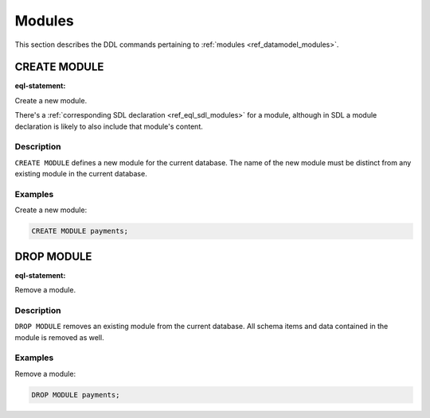 .. _ref_eql_ddl_modules:

=======
Modules
=======

This section describes the DDL commands pertaining to
:ref:`modules <ref_datamodel_modules>`.


CREATE MODULE
=============

:eql-statement:

Create a new module.

.. eql:synopsis::

    CREATE MODULE <name> ;

There's a :ref:`corresponding SDL declaration <ref_eql_sdl_modules>`
for a module, although in SDL a module declaration is likely to also
include that module's content.

Description
-----------

``CREATE MODULE`` defines a new module for the current database.
The name of the new module must be distinct from any existing module
in the current database.

Examples
--------

Create a new module:

.. code-block:: edgeql

    CREATE MODULE payments;


DROP MODULE
===========

:eql-statement:


Remove a module.

.. eql:synopsis::

    DROP MODULE <name> ;


Description
-----------

``DROP MODULE`` removes an existing module from the current database.
All schema items and data contained in the module is removed as well.


Examples
--------

Remove a module:

.. code-block:: edgeql

    DROP MODULE payments;
